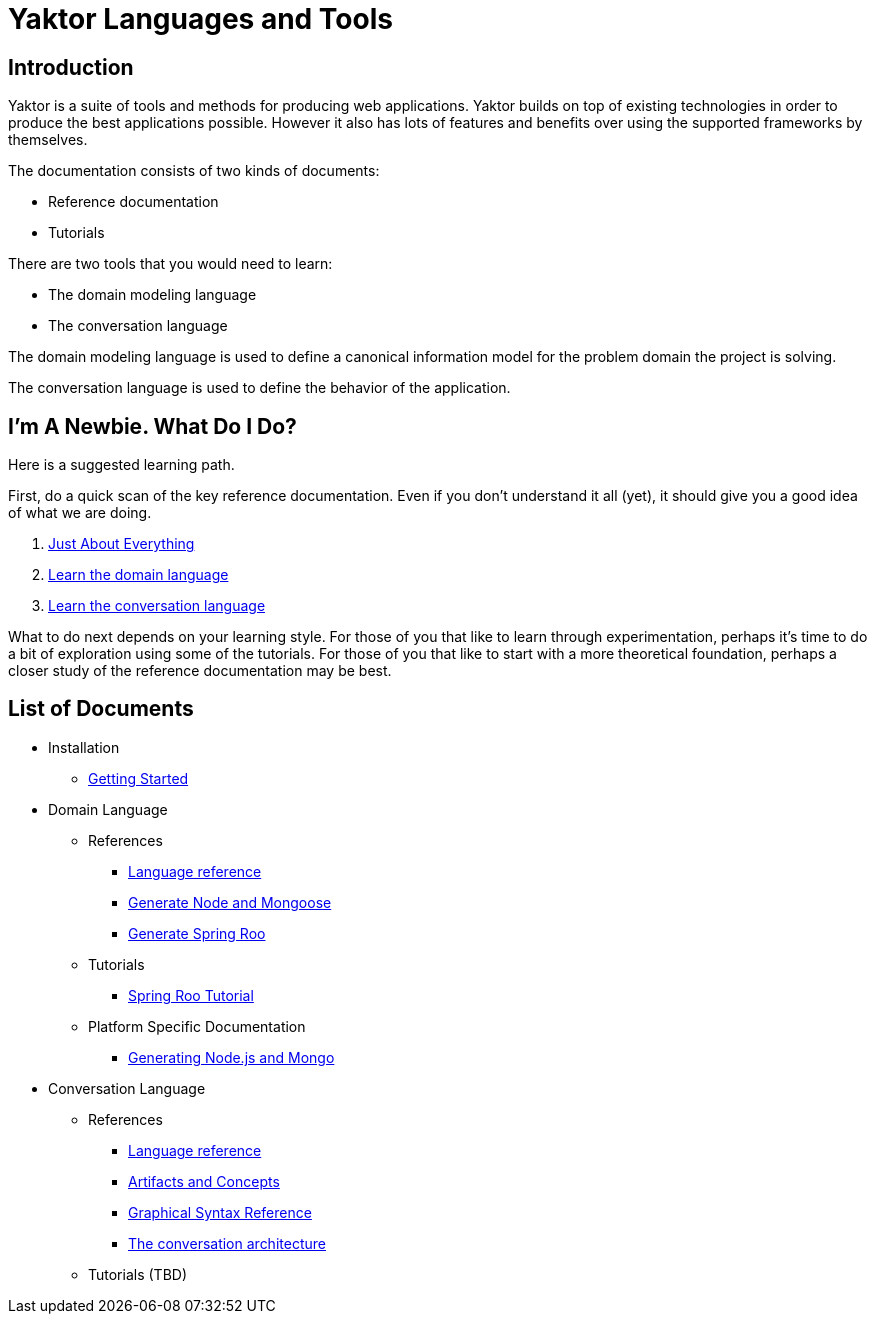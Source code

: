 = Yaktor Languages and Tools

== Introduction

Yaktor is a suite of tools and methods for producing web applications. Yaktor builds on top of existing technologies in order to produce the best applications possible. However it also has lots of features and benefits over using the supported frameworks by themselves. 

The documentation consists of two kinds of documents:

* Reference documentation
* Tutorials

There are two tools that you would need to learn:

* The domain modeling language
* The conversation language

The domain modeling language is used to define a canonical information model for the problem domain the project is solving.

The conversation language is used to define the behavior of the application.

== I'm A Newbie. What Do I Do?

Here is a suggested learning path.

First, do a quick scan of the key reference documentation.
Even if you don't understand it all (yet), it should give you a good idea of what we are doing.

. link:conversation/tutorials/GettingStarted.html[Just About Everything]
. link:domain/reference/introduction.html[Learn the domain language]
. link:conversation/reference/languageReference.html[Learn the conversation language]

What to do next depends on your learning style.
For those of you that like to learn through experimentation, perhaps it's time to do a bit of exploration using some of the tutorials.
For those of you that like to start with a more theoretical foundation, perhaps a closer study of the reference documentation may be best.

== List of Documents

* Installation
** link:conversation/tutorials/GettingStarted.html[Getting Started]
* Domain Language
** References
*** link:domain/reference/introduction.html[Language reference]
*** link:domain/reference/node/mongo/gen-mongo-js.html[Generate Node and Mongoose]
*** link:domain/reference/java/roo/gen-roo.html[Generate Spring Roo]
** Tutorials
*** link:domain/tutorials/roo-tutorial.html[Spring Roo Tutorial]
** Platform Specific Documentation
*** link:domain/reference/node/mongo/gen-mongo-js.html[Generating Node.js and Mongo]
* Conversation Language
** References
*** link:conversation/reference/languageReference.html[Language reference]
*** link:conversation/reference/artifactsAndConcepts.html[Artifacts and Concepts]
*** link:conversation/reference/graphicalSyntaxReference.html[Graphical Syntax Reference]
*** link:conversation/reference/architecture/ConversationArchitecture.html[The conversation architecture]
** Tutorials (TBD)
